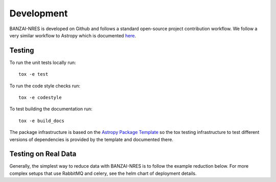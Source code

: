 Development
===========
BANZAI-NRES is developed on Github and follows a standard open-source project contribution workflow. We follow a very
similar workflow to Astropy which is documented `here <https://www.astropy.org/contribute.html>`_.

Testing
-------
To run the unit tests locally run::

  tox -e test

To run the code style checks run::

  tox -e codestyle

To test building the documentation run::

  tox -e build_docs

The package infrastructure is based on the `Astropy Package Template <https://github.com/astropy/package-template>`_
so the tox testing infrastructure to test different versions of dependencies is provided by the template and
documented there.

Testing on Real Data
--------------------
Generally, the simplest way to reduce data with BANZAI-NRES is to follow the example reduction below.
For more complex setups that use RabbitMQ and celery, see the helm chart of deployment details.
